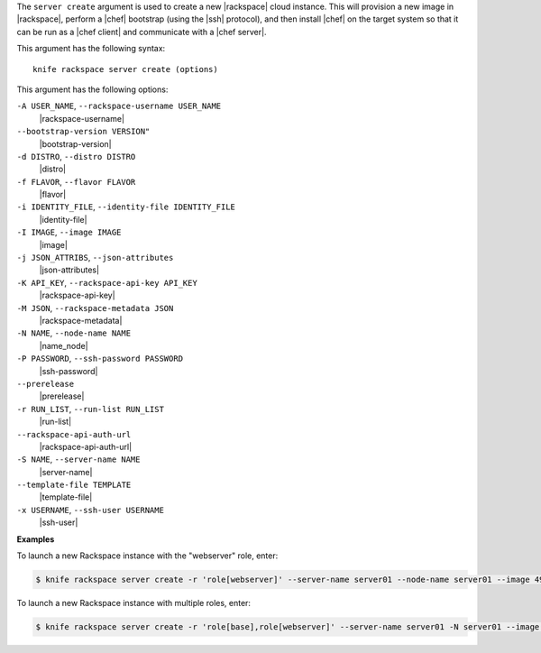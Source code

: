 .. The contents of this file are included in multiple topics.
.. This file describes a command or a sub-command for Knife.
.. This file should not be changed in a way that hinders its ability to appear in multiple documentation sets.


The ``server create`` argument is used to create a new |rackspace| cloud instance. This will provision a new image in |rackspace|, perform a |chef| bootstrap (using the |ssh| protocol), and then install |chef| on the target system so that it can be run as a |chef client| and communicate with a |chef server|.

This argument has the following syntax::

   knife rackspace server create (options)

This argument has the following options:

``-A USER_NAME``, ``--rackspace-username USER_NAME``
   |rackspace-username|

``--bootstrap-version VERSION"``
   |bootstrap-version|

``-d DISTRO``, ``--distro DISTRO``
   |distro|

``-f FLAVOR``, ``--flavor FLAVOR``
   |flavor|

``-i IDENTITY_FILE``, ``--identity-file IDENTITY_FILE``
   |identity-file|

``-I IMAGE``, ``--image IMAGE``
   |image|

``-j JSON_ATTRIBS``, ``--json-attributes``
   |json-attributes|

``-K API_KEY``, ``--rackspace-api-key API_KEY``
   |rackspace-api-key|

``-M JSON``, ``--rackspace-metadata JSON``
   |rackspace-metadata|

``-N NAME``, ``--node-name NAME``
   |name_node|

``-P PASSWORD``, ``--ssh-password PASSWORD``
   |ssh-password|

``--prerelease``
   |prerelease|

``-r RUN_LIST``, ``--run-list RUN_LIST``
   |run-list|

``--rackspace-api-auth-url``
   |rackspace-api-auth-url|

``-S NAME``, ``--server-name NAME``
   |server-name|

``--template-file TEMPLATE``
   |template-file|

``-x USERNAME``, ``--ssh-user USERNAME``
   |ssh-user|

**Examples**

To launch a new Rackspace instance with the "webserver" role, enter:

.. code-block:: bash

   $ knife rackspace server create -r 'role[webserver]' --server-name server01 --node-name server01 --image 49 --flavor 2

To launch a new Rackspace instance with multiple roles, enter:

.. code-block:: bash

   $ knife rackspace server create -r 'role[base],role[webserver]' --server-name server01 -N server01 --image 49 --flavor 2

